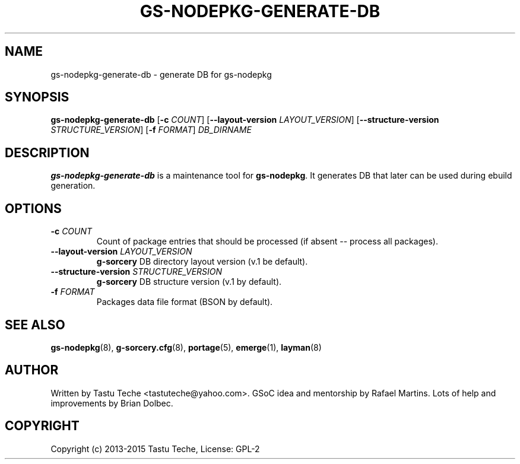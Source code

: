 .\" Man page generated from reStructuredText.
.
.TH GS-NODEPKG-GENERATE-DB 8 "2015-04-22" "0.2.1" "g-sorcery"
.SH NAME
gs-nodepkg-generate-db \- generate DB for gs-nodepkg
.
.nr rst2man-indent-level 0
.
.de1 rstReportMargin
\\$1 \\n[an-margin]
level \\n[rst2man-indent-level]
level margin: \\n[rst2man-indent\\n[rst2man-indent-level]]
-
\\n[rst2man-indent0]
\\n[rst2man-indent1]
\\n[rst2man-indent2]
..
.de1 INDENT
.\" .rstReportMargin pre:
. RS \\$1
. nr rst2man-indent\\n[rst2man-indent-level] \\n[an-margin]
. nr rst2man-indent-level +1
.\" .rstReportMargin post:
..
.de UNINDENT
. RE
.\" indent \\n[an-margin]
.\" old: \\n[rst2man-indent\\n[rst2man-indent-level]]
.nr rst2man-indent-level -1
.\" new: \\n[rst2man-indent\\n[rst2man-indent-level]]
.in \\n[rst2man-indent\\n[rst2man-indent-level]]u
..
.SH SYNOPSIS
.sp
\fBgs\-nodepkg\-generate\-db\fP [\fB\-c\fP \fICOUNT\fP] [\fB\-\-layout\-version\fP \fILAYOUT_VERSION\fP]
[\fB\-\-structure\-version\fP \fISTRUCTURE_VERSION\fP] [\fB\-f\fP \fIFORMAT\fP] \fIDB_DIRNAME\fP
.SH DESCRIPTION
.sp
\fBgs\-nodepkg\-generate\-db\fP is a maintenance tool for \fBgs\-nodepkg\fP\&. It
generates DB that later can be used during ebuild generation.
.SH OPTIONS
.INDENT 0.0
.TP
.B \fB\-c\fP \fICOUNT\fP
Count of package entries that should be processed (if absent \-\-
process all packages).
.TP
.B \fB\-\-layout\-version\fP \fILAYOUT_VERSION\fP
\fBg\-sorcery\fP DB directory layout version (v.1 be default).
.TP
.B \fB\-\-structure\-version\fP \fISTRUCTURE_VERSION\fP
\fBg\-sorcery\fP DB structure version (v.1 by default).
.TP
.B \fB\-f\fP \fIFORMAT\fP
Packages data file format (BSON by default).
.UNINDENT
.SH SEE ALSO
.sp
\fBgs\-nodepkg\fP(8), \fBg\-sorcery.cfg\fP(8), \fBportage\fP(5), \fBemerge\fP(1), \fBlayman\fP(8)
.SH AUTHOR
Written by Tastu Teche <tastuteche@yahoo.com>. GSoC idea
and mentorship by Rafael Martins. Lots of help and improvements
by Brian Dolbec.
.SH COPYRIGHT
Copyright (c) 2013-2015 Tastu Teche, License: GPL-2
.\" Generated by docutils manpage writer.
.
